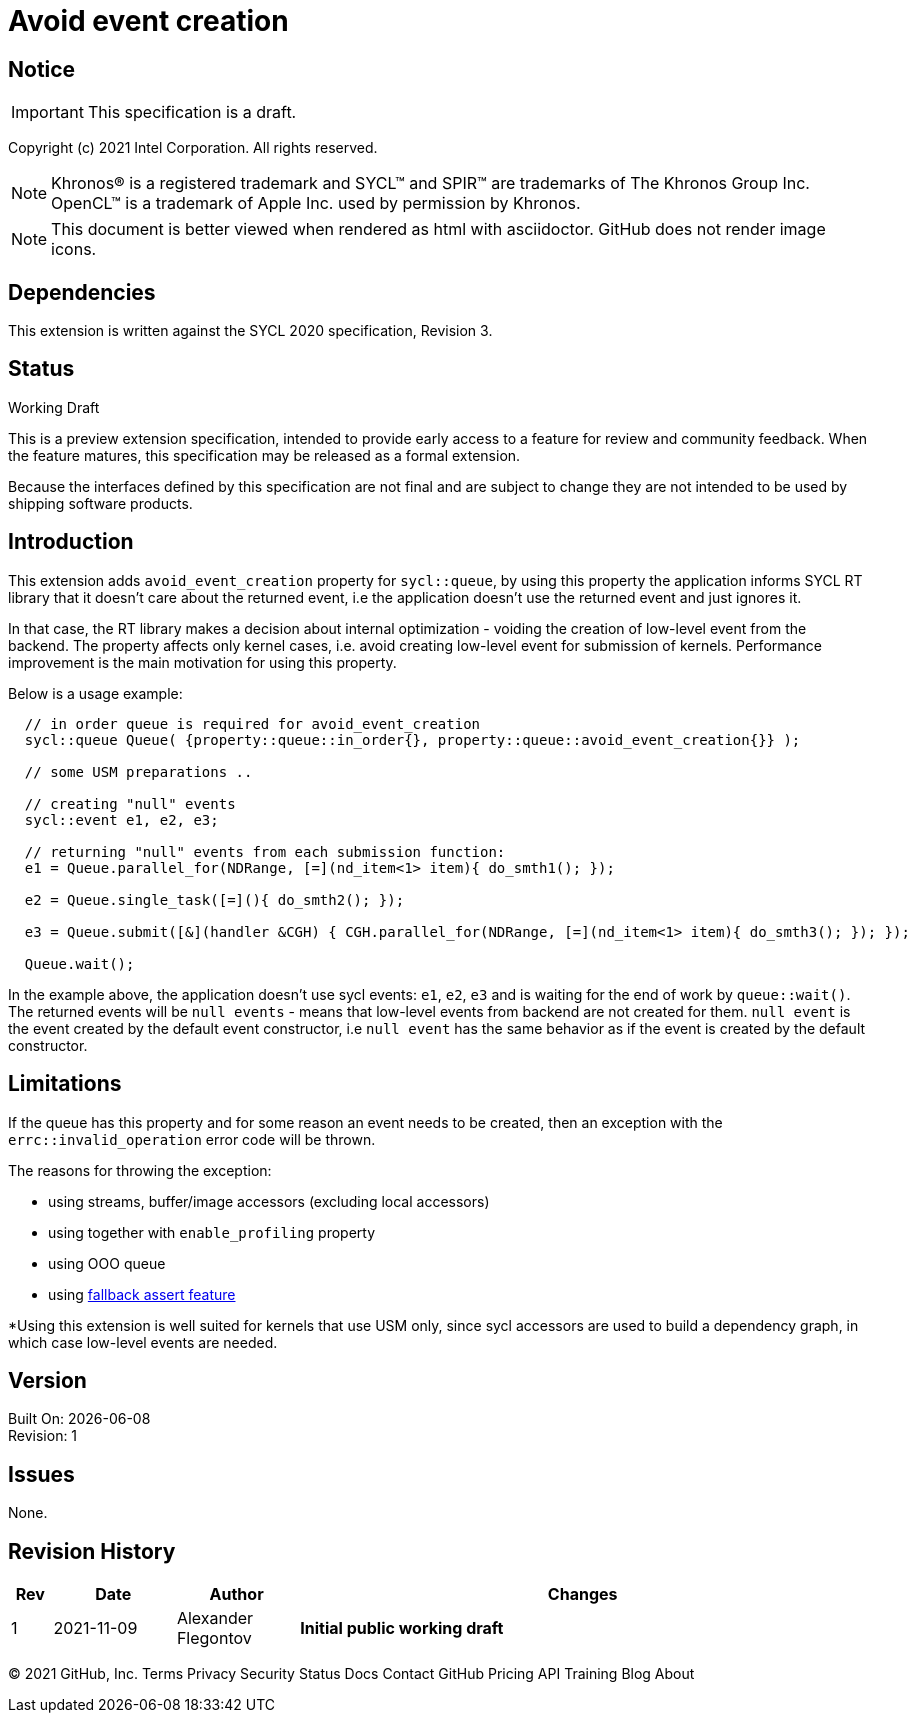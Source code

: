 = Avoid event creation

:source-highlighter: coderay
:coderay-linenums-mode: table

// This section needs to be after the document title.
:doctype: book
:toc2:
:toc: left
:encoding: utf-8
:lang: en

:blank: pass:[ +]

// Set the default source code type in this document to C++,
// for syntax highlighting purposes.  This is needed because
// docbook uses c++ and html5 uses cpp.
:language: {basebackend@docbook:c++:cpp}

// This is necessary for asciidoc, but not for asciidoctor
:cpp: C++

== Notice

IMPORTANT: This specification is a draft.

Copyright (c) 2021 Intel Corporation. All rights reserved.

NOTE: Khronos(R) is a registered trademark and SYCL(TM) and SPIR(TM) are
trademarks of The Khronos Group Inc.  OpenCL(TM) is a trademark of Apple Inc.
used by permission by Khronos.

NOTE: This document is better viewed when rendered as html with asciidoctor.
GitHub does not render image icons.

== Dependencies

This extension is written against the SYCL 2020 specification, Revision 3.

== Status

Working Draft

This is a preview extension specification, intended to provide early access to
a feature for review and community feedback. When the feature matures, this
specification may be released as a formal extension.

Because the interfaces defined by this specification are not final and are
subject to change they are not intended to be used by shipping software
products.

== Introduction

This extension adds `avoid_event_creation` property for `sycl::queue`, by using this property
the application informs SYCL RT library that it doesn't care about the returned event,
i.e the application doesn't use the returned event and just ignores it.

In that case, the RT library makes a decision about internal optimization - voiding
the creation of low-level event from the backend. The property affects only kernel cases,
i.e. avoid creating low-level event for submission of kernels.
Performance improvement is the main motivation for using this property.

Below is a usage example:

[source,c++]
----
  // in order queue is required for avoid_event_creation
  sycl::queue Queue( {property::queue::in_order{}, property::queue::avoid_event_creation{}} );

  // some USM preparations ..

  // creating "null" events
  sycl::event e1, e2, e3;

  // returning "null" events from each submission function:
  e1 = Queue.parallel_for(NDRange, [=](nd_item<1> item){ do_smth1(); });

  e2 = Queue.single_task([=](){ do_smth2(); });

  e3 = Queue.submit([&](handler &CGH) { CGH.parallel_for(NDRange, [=](nd_item<1> item){ do_smth3(); }); });

  Queue.wait();
----

In the example above, the application doesn't use sycl events: `e1`, `e2`, `e3`
and is waiting for the end of work by `queue::wait()`. The returned events will be
`null events` - means that low-level events from backend are not created for them.
`null event` is the event created by the default event constructor, i.e `null event`
has the same behavior as if the event is created by the default constructor.

== Limitations

If the queue has this property and for some reason an event needs to be created,
then an exception with the `errc::invalid_operation` error code will be thrown.

The reasons for throwing the exception:

- using streams, buffer/image accessors (excluding local accessors)
- using together with `enable_profiling` property
- using OOO queue
- using https://github.com/intel/llvm/blob/sycl/sycl/doc/extensions/Assert/SYCL_ONEAPI_ASSERT.asciidoc[fallback assert feature]


*Using this extension is well suited for kernels that use USM only, since sycl accessors are used to build a dependency graph, in which case low-level events are needed.

== Version

Built On: {docdate} +
Revision: 1

== Issues

None.

== Revision History

[cols="5,15,15,70"]
[grid="rows"]
[options="header"]
|========================================
|Rev|Date|Author|Changes
|1|2021-11-09|Alexander Flegontov |*Initial public working draft*
|========================================

//************************************************************************
//Other formatting suggestions:
//
//* Use *bold* text for host APIs, or [source] syntax highlighting.
//* Use +mono+ text for device APIs, or [source] syntax highlighting.
//* Use +mono+ text for extension names, types, or enum values.
//* Use _italics_ for parameters.
//************************************************************************
© 2021 GitHub, Inc.
Terms
Privacy
Security
Status
Docs
Contact GitHub
Pricing
API
Training
Blog
About
